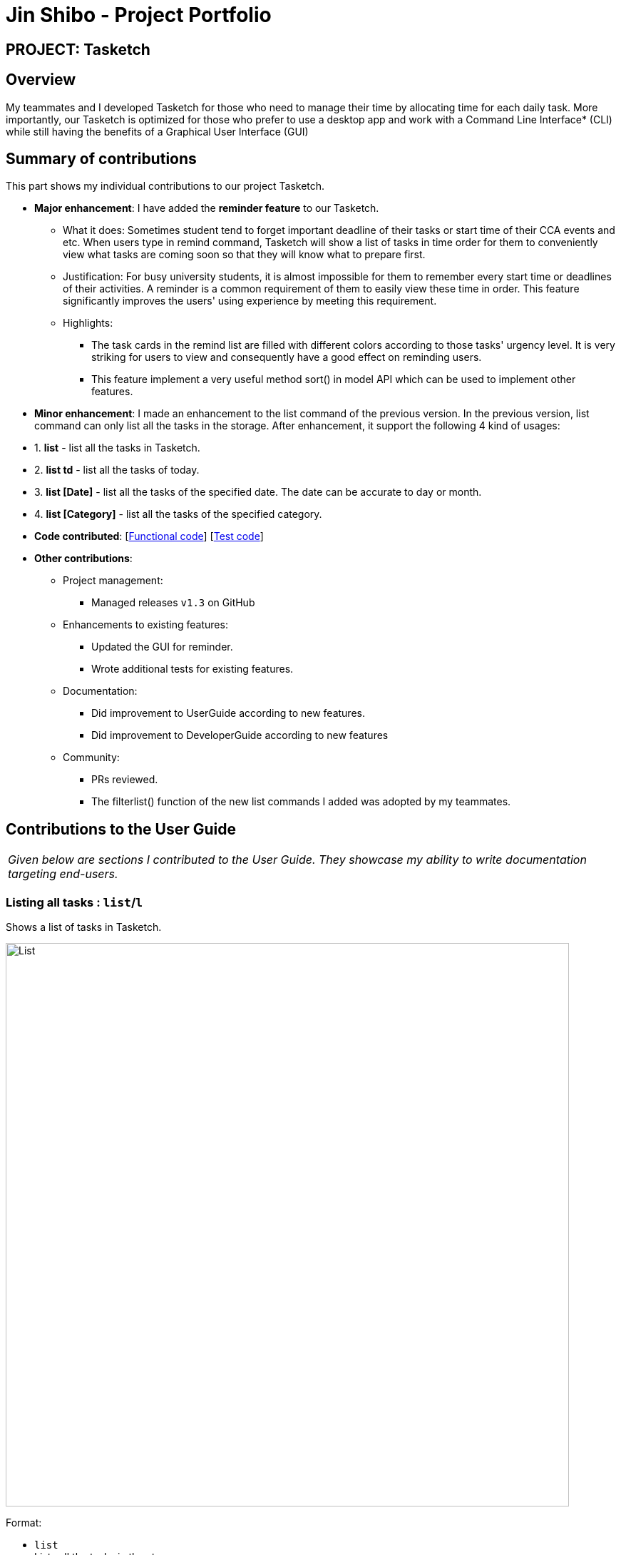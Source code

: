 = Jin Shibo - Project Portfolio
:site-section: AboutUs
:imagesDir: ../images
:stylesDir: ../stylesheets

== PROJECT: Tasketch


== Overview

My teammates and I developed Tasketch for those who need to manage their time by allocating time for each daily task. More importantly, our Tasketch is optimized for those who prefer to use a desktop app and work with a Command Line Interface* (CLI) while still having the benefits of a Graphical User Interface (GUI)

== Summary of contributions

This part shows my individual contributions to our project Tasketch.

* *Major enhancement*: I have added the *reminder feature* to our Tasketch.
** What it does: Sometimes student tend to forget important deadline of their tasks or start time of their CCA events and etc. When users type in remind command, Tasketch will show a list of tasks in time order for them to conveniently view what tasks are coming soon so that they will know what to prepare first.
** Justification: For busy university students, it is almost impossible for them to remember every start time or deadlines of their activities. A reminder is a common requirement of them to easily view these time in order. This feature significantly improves the users' using experience by meeting this requirement.
** Highlights:
*** The task cards in the remind list are filled with different colors according to those tasks' urgency level. It is very striking for users to view and consequently have a good effect on reminding users. +
*** This feature implement a very useful method sort() in model API which can be used to implement other features.


* *Minor enhancement*: I made an enhancement to the list command of the previous version. In the previous version, list command can only list all the tasks in the storage. After enhancement, it support the following 4 kind of usages:

****
* 1. *list* - list all the tasks in Tasketch.
* 2. *list td* - list all the tasks of today.
* 3. *list [Date]* - list all the tasks of the specified date. The date can be accurate to day or month.
* 4. *list [Category]* - list all the tasks of the specified category.
****

* *Code contributed*: [https://nuscs2113-ay1819s2.github.io/dashboard-beta/#search=&sort=displayName&since=2019-02-10&until=2019-04-01&timeframe=day&reverse=false&groupSelect=groupByRepos&breakdown=false&tabAuthor=BrittonAlone&tabRepo=CS2113-AY1819S2-T09-2_main_master[Functional code]] [https://nuscs2113-ay1819s2.github.io/dashboard-beta/#search=&sort=displayName&since=2019-02-10&until=2019-04-01&timeframe=day&reverse=false&groupSelect=groupByRepos&breakdown=false&tabAuthor=BrittonAlone&tabRepo=CS2113-AY1819S2-T09-2_main_master[Test code]]

* *Other contributions*:

** Project management:
*** Managed releases `v1.3` on GitHub
** Enhancements to existing features:
*** Updated the GUI for reminder.
*** Wrote additional tests for existing features.
** Documentation:
*** Did improvement to UserGuide according to new features.
*** Did improvement to DeveloperGuide according to new features
** Community:
*** PRs reviewed.
*** The filterlist() function of the new list commands I added was adopted by my teammates.


== Contributions to the User Guide


|===
|_Given below are sections I contributed to the User Guide. They showcase my ability to write documentation targeting end-users._
|===

=== Listing all tasks : `list`/`l`

Shows a list of tasks in Tasketch.

image::List.png[width="790"]

Format:


* `list` +
Lists all the tasks in the storage +

* `list td` +
List all the tasks whose start date is today +

* `list DATE` +
Lists all the tasks whose start date is that specific date +

* `list CATEGORY` +
Lists all the tasks of the specified category.

Examples:

* `list a` +
Lists all the tasks of academic category.
* `list 02-19` +
Lists all the tasks which starts in February, 2019
* `list 20-02-19` +
Lists all the tasks which starts on February 20th, 2019
* `list` +
Lists all the tasks in the storage


=== Reminding the users of the nearest task : `remind`

Shows to the user the nearest tasks of certain category.

image::Reminder.png[width="790"]

Format:

* `remind start` +
Reminds the users of the most recently begin tasks of all categories. The reminded tasks should be in colored task cards.
+
image::Remind_Start.png[width="790"]

* `remind ddl` +
Remind the users of the most recent deadline of all categories. The reminded tasks should be in colored task cards. +
+
image::Remind_DDL.png[width="790"]

* `remind a/e/c/r/o ddl/start` +
Remind the users of most recent start tasks or deadline of specified category.

[NOTE]
"a" - Academic +
"e" - Entertainment +
"c" - Co-Curricular Activity (CCA) +
"r" - Errand +
"o" - Other


Examples:

* `remind c start` +
Shows a list of nearest start CCA activities.
+
image::Remind_C_Start.png[width="790"]

* `remind a ddl` +
Shows a list of nearest deadlines of academic activities.
+
image::Academic.png[width="790"]


== Contributions to the Developer Guide

|===
|_Given below are sections I contributed to the Developer Guide. They showcase my ability to write technical documentation and the technical depth of my contributions to the project._
|===

=== Reminder feature

This feature will show user a remind list when remind command is requested. The remind list is a task list sorted by start time or deadline.

==== Current Implementation

We maintain a reminder list in each model. Note that each time user can ask for any category of tasks to be reminded, which means the remind list should contains all the tasks in Tasketch to be filtered. When the app runs, remind list will be initialised to be a **FXCollections list** of all the tasks in Tasketch.

Remind feature has two formats of command:

* a) `remind [start/ddl]`
* b) `remind [category] [start/ddl]`

they follows the following steps:

** **Step 1** : **Sort remind list.** +
*** When `remind [start/ddl]` is requested, **sortRemindListByStart() / sortRemindListByEnd()** will be called. These two method will sort the remind list by start time or deadline of a task.
*** When `remind [category] [start/ddl]` is requested, Tasketh will first do the same thing as described above. In addition, it will call **filterRemindList()** method to filter the remind list to contain only tasks with the specified category.
** **Step 2** : **Update the UI.** +
The UI part of reminder is managed by **ReminderPane** class. After remind list is sorted. We update the UI of reminder in **MainWindow** by calling **setReminder()** method. **setReminder()** is implemented using **ReminderPane**.

** **Step 3** : **Re-initialize remind list.** +
Call **reinitialzeRemindList()** method in **MainWindow** to set remind list to be a FXCollections list of all the tasks.

[NOTE]
The reason of doing this is when we show the remind list in UI, we change it from FXCollections list to a Observable list. However, in current implementation, sorting method can only be applied to FXCollections list. So we need to re-initialize remind list to be a FXCollections list containing all the tasks after each call of remind command.



== PROJECT: PowerPointLabs

---

_{Optionally, you may include other projects in your portfolio.}_
